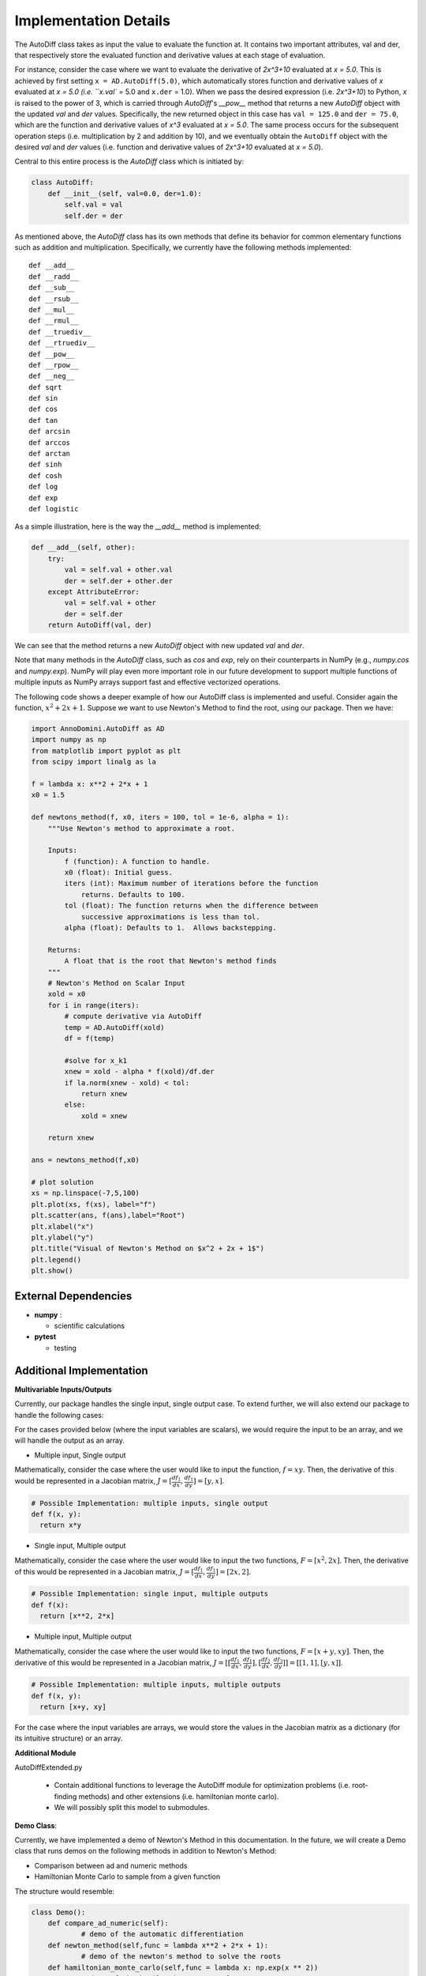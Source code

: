 Implementation Details
=======================================

The AutoDiff class takes as input the value to evaluate the function at. It contains two important attributes, val and der, that respectively store the evaluated function and derivative values at each stage of evaluation.

For instance, consider the case where we want to evaluate the derivative of `2x^3+10` evaluated at `x = 5.0`.  This is achieved by first setting ``x = AD.AutoDiff(5.0)``, which automatically stores function and derivative values of `x` evaluated at `x = 5.0 (i.e. ``x.val`` = 5.0 and ``x.der`` = 1.0).  When we pass the desired expression (i.e. `2x^3+10`) to Python, `x` is raised to the power of 3, which is carried through `AutoDiff`'s `__pow__` method that returns a new `AutoDiff` object with the updated `val` and `der` values.  Specifically, the new returned object in this case has ``val = 125.0`` and ``der = 75.0``, which are the function and derivative values of `x^3` evaluated at `x = 5.0`.  The same process occurs for the subsequent operation steps (i.e. multiplication by 2 and addition by 10), and we eventually obtain the ``AutoDiff`` object with the desired `val` and `der` values (i.e. function and derivative values of `2x^3+10` evaluated at `x = 5.0`).

Central to this entire process is the `AutoDiff` class which is initiated by:

.. code-block:: python

    class AutoDiff:
        def __init__(self, val=0.0, der=1.0):
            self.val = val
            self.der = der

As mentioned above, the `AutoDiff` class has its own methods that define its behavior for common elementary functions such as addition and multiplication.  Specifically, we currently have the following methods implemented:

::

    def __add__
    def __radd__
    def __sub__
    def __rsub__
    def __mul__
    def __rmul__
    def __truediv__
    def __rtruediv__
    def __pow__
    def __rpow__
    def __neg__
    def sqrt
    def sin
    def cos
    def tan
    def arcsin
    def arccos
    def arctan
    def sinh
    def cosh
    def log
    def exp
    def logistic

As a simple illustration, here is the way the `__add__` method is implemented:

.. code-block:: python

    def __add__(self, other):
        try:
            val = self.val + other.val
            der = self.der + other.der
        except AttributeError:
            val = self.val + other
            der = self.der
        return AutoDiff(val, der)

We can see that the method returns a new `AutoDiff` object with new updated `val` and `der`.

Note that many methods in the `AutoDiff` class, such as `cos` and `exp`, rely on their counterparts in NumPy (e.g., `numpy.cos` and `numpy.exp`).  NumPy will play even more important role in our future development to support multiple functions of multiple inputs as NumPy arrays support fast and effective vectorized operations.

The following code shows a deeper example of how our AutoDiff class is implemented and useful. Consider again the function, :math:`x^2+2x+1`. Suppose we want to use Newton's Method to find the root, using our package. Then we have:

.. code-block:: python

    import AnnoDomini.AutoDiff as AD
    import numpy as np
    from matplotlib import pyplot as plt
    from scipy import linalg as la

    f = lambda x: x**2 + 2*x + 1
    x0 = 1.5

    def newtons_method(f, x0, iters = 100, tol = 1e-6, alpha = 1):
        """Use Newton's method to approximate a root.

        Inputs:
            f (function): A function to handle.
            x0 (float): Initial guess.
            iters (int): Maximum number of iterations before the function
                returns. Defaults to 100.
            tol (float): The function returns when the difference between
                successive approximations is less than tol.
            alpha (float): Defaults to 1.  Allows backstepping.

        Returns:
            A float that is the root that Newton's method finds
        """
        # Newton's Method on Scalar Input
        xold = x0
        for i in range(iters):
            # compute derivative via AutoDiff
            temp = AD.AutoDiff(xold)
            df = f(temp)

            #solve for x_k1
            xnew = xold - alpha * f(xold)/df.der
            if la.norm(xnew - xold) < tol:
                return xnew
            else:
                xold = xnew

        return xnew

    ans = newtons_method(f,x0)

    # plot solution
    xs = np.linspace(-7,5,100)
    plt.plot(xs, f(xs), label="f")
    plt.scatter(ans, f(ans),label="Root")
    plt.xlabel("x")
    plt.ylabel("y")
    plt.title("Visual of Newton's Method on $x^2 + 2x + 1$")
    plt.legend()
    plt.show()

.. figure:: example_plot1.jpg
    :width: 2000px
    :align: center
    :height: 500px
    :alt: alternate text
    :figclass: align-center

External Dependencies
---------------------

- **numpy** :

  - scientific calculations

- **pytest**

  - testing

Additional Implementation
--------------------------

**Multivariable Inputs/Outputs**

Currently, our package handles the single input, single output case. To extend further, we will also extend our package to handle the following cases:

For the cases provided below (where the input variables are scalars), we would require the input to be an array, and we will handle the output as an array.

- Multiple input, Single output

Mathematically, consider the case where the user would like to input the function,
:math:`f = xy`. Then, the derivative of this would be represented in a Jacobian matrix,
:math:`J = [\frac{df_1}{dx}, \frac{df_1}{dy}] = [y,x]`.

.. code-block:: python

    # Possible Implementation: multiple inputs, single output
    def f(x, y):
      return x*y


- Single input, Multiple output

Mathematically, consider the case where the user would like to input the two functions,
:math:`F = [x^2, 2x]`. Then, the derivative of this would be represented in a Jacobian matrix,
:math:`J = [\frac{df_1}{dx}, \frac{df_1}{dy}] = [2x,2]`.

.. code-block:: python

    # Possible Implementation: single input, multiple outputs
    def f(x):
      return [x**2, 2*x]


- Multiple input, Multiple output

Mathematically, consider the case where the user would like to input the two functions,
:math:`F = [x+y, xy]`. Then, the derivative of this would be represented in a Jacobian matrix,
:math:`J = [[\frac{df_1}{dx}, \frac{df_1}{dy}],[\frac{df_2}{dx}, \frac{df_3}{dy}]] = [[1, 1], [y, x]]`.

.. code-block:: python

    # Possible Implementation: multiple inputs, multiple outputs
    def f(x, y):
      return [x+y, xy]

For the case where the input variables are arrays, we would store the values in the Jacobian matrix as a dictionary (for its intuitive structure) or an array.

**Additional Module**

AutoDiffExtended.py

  - Contain additional functions to leverage the AutoDiff module for optimization problems (i.e. root-finding methods) and other extensions (i.e. hamiltonian monte carlo).

  - We will possibly split this model to submodules.

**Demo Class**:

Currently, we have implemented a demo of Newton's Method in this documentation. In the future, we will create a Demo class that runs demos on the following methods in addition to Newton's Method:

- Comparison between ad and numeric methods

- Hamiltonian Monte Carlo to sample from a given function

The structure would resemble:

.. code-block:: python

    class Demo():
    	def compare_ad_numeric(self):
    		# demo of the automatic differentiation
    	def newton_method(self,func = lambda x**2 + 2*x + 1):
    		# demo of the newton's method to solve the roots
    	def hamiltonian_monte_carlo(self,func = lambda x: np.exp(x ** 2))
    		# demo of the hamiltonian monte carlo
